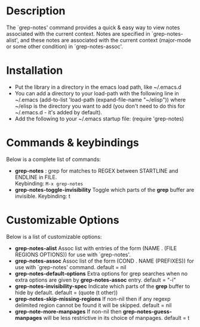 * Description
The `grep-notes' command provides a quick & easy way to view notes associated
with the current context. Notes are specified in `grep-notes-alist', and 
these notes are associated with the current context (major-mode or some other condition)
in `grep-notes-assoc'.
* Installation

 - Put the library in a directory in the emacs load path, like ~/.emacs.d
 - You can add a directory to your load-path with the following line in ~/.emacs
   (add-to-list 'load-path (expand-file-name "~/elisp"))
   where ~/elisp is the directory you want to add 
   (you don't need to do this for ~/.emacs.d - it's added by default).
 - Add the following to your ~/.emacs startup file: (require 'grep-notes)
* Commands & keybindings

 Below is a complete list of commands:

   - *grep-notes* :
    grep for matches to REGEX between STARTLINE and ENDLINE in FILE.\\
    Keybinding: =M-x grep-notes=
   - *grep-notes-toggle-invisibility*
    Toggle which parts of the *grep* buffer are invisible.
    Keybinding: t

* Customizable Options

 Below is a list of customizable options:

   - *grep-notes-alist*
    Assoc list with entries of the form (NAME . (FILE REGIONS OPTIONS)) for use with `grep-notes'. 
   - *grep-notes-assoc*
    Assoc list of the form (COND . NAME (PREFIXES)) for use with `grep-notes' command.
    default = nil
   - *grep-notes-default-options*
    Extra options for grep searches when no extra options are given by *grep-notes-assoc* entry.
    default = "-i"
   - *grep-notes-invisibility-spec*
    Indicate which parts of the *grep* buffer to hide by default.
    default = (quote (t other))
   - *grep-notes-skip-missing-regions*
    If non-nil then if any regexp delimited region cannot be found it will be skipped.
    default = nil
   - *grep-note-more-manpages*
    If non-nil then *grep-notes-guess-manpages* will be less restrictive in its choice of manpages.
    default = t
